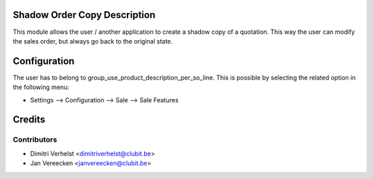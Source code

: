 Shadow Order Copy Description
===========================

This module allows the user / another application to create a shadow copy of a quotation.
This way the user can modify the sales order, but always go back to the original state.

Configuration
=============

The user has to belong to group_use_product_description_per_so_line.
This is possible by selecting the related option in the following menu:

* Settings --> Configuration --> Sale --> Sale Features

Credits
=======

Contributors
------------

* Dimitri Verhelst <dimitriverhelst@clubit.be>
* Jan Vereecken <janvereecken@clubit.be>
